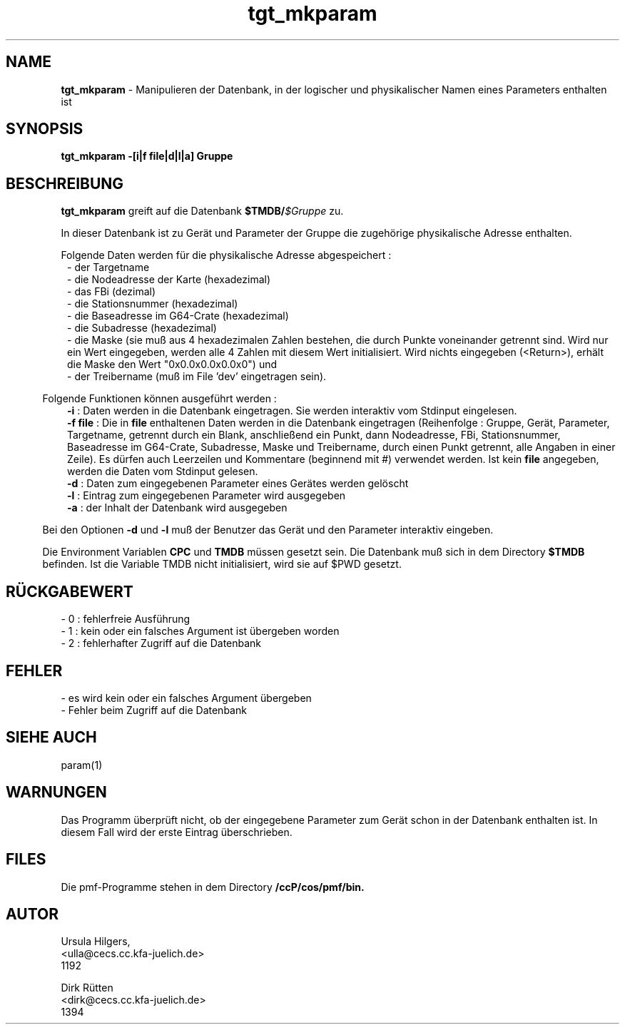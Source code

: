 '\" te
.TH tgt_mkparam "1" "" "(TM)"
.ds)H Cosy-Control
.ad b
.SH NAME
.br
.B tgt_mkparam
\- Manipulieren der Datenbank, in der logischer und physikalischer Namen
eines Parameters enthalten ist
.sp
.SH SYNOPSIS
.br
.B tgt_mkparam -[i|f file|d|l|a] Gruppe
.sp
.SH BESCHREIBUNG
.br
.B tgt_mkparam 
greift auf die Datenbank 
\fB$TMDB/\fI$Gruppe\fR zu.
.sp 2
In dieser Datenbank ist zu Ger\(:at und Parameter der Gruppe die
zugeh\(:orige physikalische Adresse enthalten.
.sp
Folgende Daten werden f\(:ur die physikalische Adresse abgespeichert :
.br
.in 8
- der Targetname
.br
- die Nodeadresse der Karte (hexadezimal)
.br
- das FBi (dezimal)
.br
- die Stationsnummer (hexadezimal)
.br
- die Baseadresse im G64-Crate (hexadezimal)
.br
- die Subadresse (hexadezimal)
.br
- die Maske (sie mu\[ss] aus 4 hexadezimalen Zahlen bestehen, die durch
Punkte voneinander getrennt sind. Wird nur ein Wert eingegeben, werden
alle 4 Zahlen mit diesem Wert initialisiert. Wird nichts eingegeben (<Return>), erh\(:alt die
Maske den Wert "0x0.0x0.0x0.0x0") und
.br
- der Treibername (mu\[ss] im File 'dev' eingetragen sein).
.br
.in 5
.br
.sp 2
Folgende Funktionen k\(:onnen ausgef\(:uhrt werden :
.in 8
.B -i
: Daten werden in die Datenbank eingetragen. Sie werden interaktiv vom Stdinput
eingelesen.
.br
.B -f file
: Die in
.B file
enthaltenen Daten werden in die Datenbank eingetragen (Reihenfolge : Gruppe,
Ger\(:at, Parameter, Targetname, getrennt durch ein Blank, anschlie\[ss]end ein Punkt,
dann Nodeadresse, FBi, Stationsnummer, Baseadresse im G64-Crate,
Subadresse, Maske und Treibername, durch einen Punkt getrennt,
alle Angaben in einer Zeile).
Es d\(:urfen auch Leerzeilen und Kommentare (beginnend mit #) verwendet werden.
Ist kein
.B file
angegeben, werden die Daten vom Stdinput gelesen.
.br
.B -d
: Daten zum eingegebenen Parameter eines Ger\(:ates werden gel\(:oscht
.br
.B -l
: Eintrag zum eingegebenen Parameter wird ausgegeben
.br
.B -a
: der Inhalt der Datenbank wird ausgegeben
.in 5
.sp
Bei den Optionen
.B -d
und
.B -l
mu\[ss] der Benutzer das Ger\(:at und den Parameter interaktiv eingeben.
.sp 2
Die Environment Variablen
.B CPC
und
.B TMDB
m\(:ussen gesetzt sein.
Die Datenbank mu\[ss] sich in dem Directory
.B $TMDB
befinden.
Ist die Variable TMDB nicht initialisiert, wird sie auf $PWD gesetzt.
.sp
.SH R\(:UCKGABEWERT
.br
- 0 : fehlerfreie Ausf\(:uhrung
.br
- 1 : kein oder ein falsches Argument ist \(:ubergeben worden
.br
- 2 : fehlerhafter Zugriff auf die Datenbank
.sp
.SH FEHLER
- es wird kein oder ein falsches Argument \(:ubergeben
.br
- Fehler beim Zugriff auf die Datenbank
.sp
.SH SIEHE AUCH
param(1)
.sp
.SH WARNUNGEN 
.sp
Das Programm \(:uberpr\(:uft nicht, ob der eingegebene Parameter zum Ger\(:at schon in der Datenbank enthalten ist.
In diesem Fall wird der erste Eintrag \(:uberschrieben.
.sp
.SH FILES
Die pmf-Programme stehen in dem Directory
.B /ccP/cos/pmf/bin.
.br
.sp
.SH AUTOR
.nf
Ursula Hilgers,
<ulla@cecs.cc.kfa-juelich.de>
1192

Dirk R\(:utten
<dirk@cecs.cc.kfa-juelich.de>
1394
